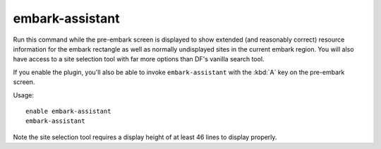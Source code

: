embark-assistant
================

.. dfhack-tool::
    :summary: Embark site selection support.
    :tags: embark fort interface

Run this command while the pre-embark screen is displayed to show extended (and
reasonably correct) resource information for the embark rectangle as well as
normally undisplayed sites in the current embark region. You will also have
access to a site selection tool with far more options than DF's vanilla search
tool.

If you enable the plugin, you'll also be able to invoke ``embark-assistant``
with the :kbd:`A` key on the pre-embark screen.

Usage::

    enable embark-assistant
    embark-assistant

Note the site selection tool requires a display height of at least 46 lines to
display properly.
